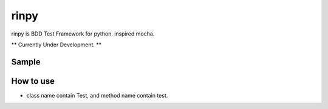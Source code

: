 ==================
rinpy
==================
rinpy is BDD Test Framework for python. inspired mocha.

** Currently Under Development. **

Sample
----------
.. ..code-block:: python

    @describe("A")
    class TestA:

        @it("hello return  Hello")
        def test(self):
            assert "Hello" == hello() 

        @it("world return World")
        def it(self):
            assert "World" == world()

..
    How to install
    ----------------
    .. code-block::
        
        pip install rinpy


How to use
---------------
* class name contain Test, and method name contain test.
